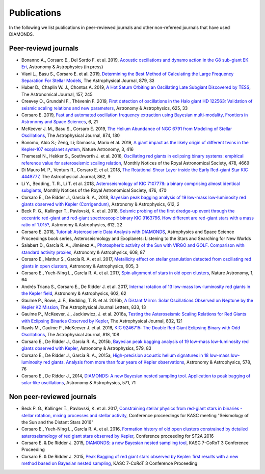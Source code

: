 .. _publications:

Publications
============
In the following we list publications in peer-reviewed journals and other non-refereed journals that have used DIAMONDS.

Peer-reviewd journals
^^^^^^^^^^^^^^^^^^^^^
- Bonanno A., Corsaro E., Del Sordo F. et al. 2019, `Acoustic oscillations and dynamo action in the G8 sub-giant EK Eri <https://arxiv.org/pdf/1907.01338.pdf>`_, Astronomy & Astrophysics (in press)
- Viani L., Basu S., Corsaro E. et al. 2019, `Determining the Best Method of Calculating the Large Frequency Separation For Stellar Models <https://iopscience.iop.org/article/10.3847/1538-4357/ab232e>`_, The Astrophysical Journal, 879, 33
- Huber D., Chaplin W. J., Chontos A. 2019, `A Hot Saturn Orbiting an Oscillating Late Subgiant Discovered by TESS <https://iopscience.iop.org/article/10.3847/1538-3881/ab1488>`_, The Astronomical Journal, 157, 245
- Creevey O., Grundahl F., Thévenin F. 2019, `First detection of oscillations in the Halo giant HD 122563: Validation of seismic scaling relations and new parameters <https://www.aanda.org/articles/aa/abs/2019/05/aa34721-18/aa34721-18.html>`_, Astronomy & Astrophysics, 625, 33
- Corsaro E. 2019, `Fast and automated oscillation frequency extraction using Bayesian multi-modality, Frontiers in Astronomy and Space Sciences <https://www.frontiersin.org/articles/10.3389/fspas.2019.00021/full>`_, 6, 21
- McKeever J. M., Basu S., Corsaro E. 2019, `The Helium Abundance of NGC 6791 from Modeling of Stellar Oscillations <https://iopscience.iop.org/article/10.3847/1538-4357/ab0c04>`_, The Astrophysical Journal, 874, 180
- Bonomo, Aldo S.; Zeng, Li; Damasso, Mario et al. 2019, `A giant impact as the likely origin of different twins in the Kepler-107 exoplanet system <https://www.nature.com/articles/s41550-018-0684-9>`_, Nature Astronomy, 3, 416
- Themessl N., Hekker S., Southworth J. et al. 2018, `Oscillating red giants in eclipsing binary systems: empirical reference value for asteroseismic scaling relation <https://academic.oup.com/mnras/article/478/4/4669/4990665>`_, Monthly Notices of the Royal Astronomical Society, 478, 4669
- Di Mauro M. P., Venturs R., Corsaro E. et al. 2018, `The Rotational Shear Layer inside the Early Red-giant Star KIC 4448777 <https://iopscience.iop.org/article/10.3847/1538-4357/aac7c4>`_, The Astrophysical Journal, 862, 9
- Li Y., Bedding, T. R., Li T. et al. 2018, `Asteroseismology of KIC 7107778: a binary comprising almost identical subgiants <https://academic.oup.com/mnras/article/476/1/470/4828389>`_, Monthly Notices of the Royal Astronomical Society, 476, 470 
- Corsaro E., De Ridder J., García R. A., 2018, `Bayesian peak bagging analysis of 19 low-mass low-luminosity red giants observed with Kepler (Corrigendum) <https://www.aanda.org/articles/aa/abs/2018/04/aa25895e-15/aa25895e-15.html>`_, Astronomy & Astrophysics, 612, 2
- Beck P. G., Kallinger T., Pavlovski, K. et al. 2018, `Seismic probing of the first dredge-up event through the eccentric red-giant and red-giant spectroscopic binary KIC 9163796. How different are red-giant stars with a mass ratio of 1.015? <https://www.aanda.org/articles/aa/abs/2018/04/aa31269-17/aa31269-17.html>`_, Astronomy & Astrophysics, 612, 22
- Corsaro E. 2018, `Tutorial: Asteroseismic Data Analysis with DIAMONDS <https://link.springer.com/chapter/10.1007%2F978-3-319-59315-9_7>`_, Astrophysics and Space Science Proceedings book series, Asteroseismology and Exoplanets: Listening to the Stars and Searching for New Worlds
- Salabert D., García R. A., Jiménez A., `Photospheric activity of the Sun with VIRGO and GOLF. Comparison with standard activity proxies <https://www.aanda.org/articles/aa/abs/2017/12/aa31560-17/aa31560-17.html>`_, Astronomy & Astrophysics, 608, 87
- Corsaro E., Mathur S., García R. A. et al. 2017, `Metallicity effect on stellar granulation detected from oscillating red giants in open clusters <https://www.aanda.org/articles/aa/abs/2017/09/aa31094-17/aa31094-17.html>`_, Astronomy & Astrophysics, 605, 3
- Corsaro E., Yueh-Ning L., García R. A. et al. 2017, `Spin alignment of stars in old open clusters <https://www.nature.com/articles/s41550-017-0064>`_, Nature Astronomy, 1, 64
- Andrés Triana S., Corsaro E., De Ridder J. et al. 2017, `Internal rotation of 13 low-mass low-luminosity red giants in the Kepler field <https://www.aanda.org/articles/aa/abs/2017/06/aa29186-16/aa29186-16.html>`_, Astronomy & Astrophysics, 602, 62
- Gaulme P., Rowe, J. F., Bedding, T. R. et al. 2016b, `A Distant Mirror: Solar Oscillations Observed on Neptune by the Kepler K2 Mission <https://iopscience.iop.org/article/10.3847/2041-8213/833/1/L13>`_, The Astrophysical Journal Letters, 833, 13
- Gaulme P., McKeever, J., Jackiewicz, J. et al. 2016a, `Testing the Asteroseismic Scaling Relations for Red Giants with Eclipsing Binaries Observed by Kepler <https://iopscience.iop.org/article/10.3847/0004-637X/832/2/121>`_, The Astrophysical Journal, 832, 121
- Rawls M., Gaulme P., McKeever J. et al. 2016, `KIC 9246715: The Double Red Giant Eclipsing Binary with Odd Oscillations <https://iopscience.iop.org/article/10.3847/0004-637X/818/2/108>`_, The Astrophysical Journal, 818, 108
- Corsaro E., De Ridder J., García R. A., 2015b, `Bayesian peak bagging analysis of 19 low-mass low-luminosity red giants observed with Kepler <https://www.aanda.org/articles/aa/abs/2015/07/aa25895-15/aa25895-15.html>`_, Astronomy & Astrophysics, 579, 83
- Corsaro E., De Ridder J., García R. A., 2015a, `High-precision acoustic helium signatures in 18 low-mass low-luminosity red giants. Analysis from more than four years of Kepler observations <https://www.aanda.org/articles/aa/abs/2015/06/aa25922-15/aa25922-15.html>`_, Astronomy & Astrophysics, 578, 76
- Corsaro E., De Ridder J., 2014, `DIAMONDS: A new Bayesian nested sampling tool. Application to peak bagging of solar-like oscillations <https://www.aanda.org/articles/aa/abs/2014/11/aa24181-14/aa24181-14.html>`_, Astronomy & Astrophysics, 571, 71

Non peer-reviewed journals
^^^^^^^^^^^^^^^^^^^^^^^^^^


- Beck P. G., Kallinger T., Pavlovski, K. et al. 2017, `Constraining stellar physics from red-giant stars in binaries - stellar rotation, mixing processes and stellar activity <https://www.epj-conferences.org/articles/epjconf/abs/2017/29/epjconf_azores2017_05008/epjconf_azores2017_05008.html>`_, Conference proceedings for KASC meeting "Seismology of the Sun and the Distant Stars 2016"
- Corsaro E., Yueh-Ning L., García R. A. et al. 2016, `Formation history of old open clusters constrained by detailed asteroseismology of red giant stars observed by Kepler <http://adsabs.harvard.edu/abs/2016sf2a.conf..203C>`_, Conference proceeding for SF2A 2016
- Corsaro E. & De Ridder J. 2015, `DIAMONDS: a new Bayesian nested sampling tool <https://www.epj-conferences.org/articles/epjconf/abs/2015/20/epjconf_sphr2014_06019/epjconf_sphr2014_06019.html>`_, KASC 7-CoRoT 3 Conference Proceeding
- Corsaro E. & De Ridder J. 2015, `Peak Bagging of red giant stars observed by Kepler: first results with a new method based on Bayesian nested sampling <https://www.epj-conferences.org/articles/epjconf/abs/2015/20/epjconf_sphr2014_01009/epjconf_sphr2014_01009.html>`_, KASC 7-CoRoT 3 Conference Proceeding
